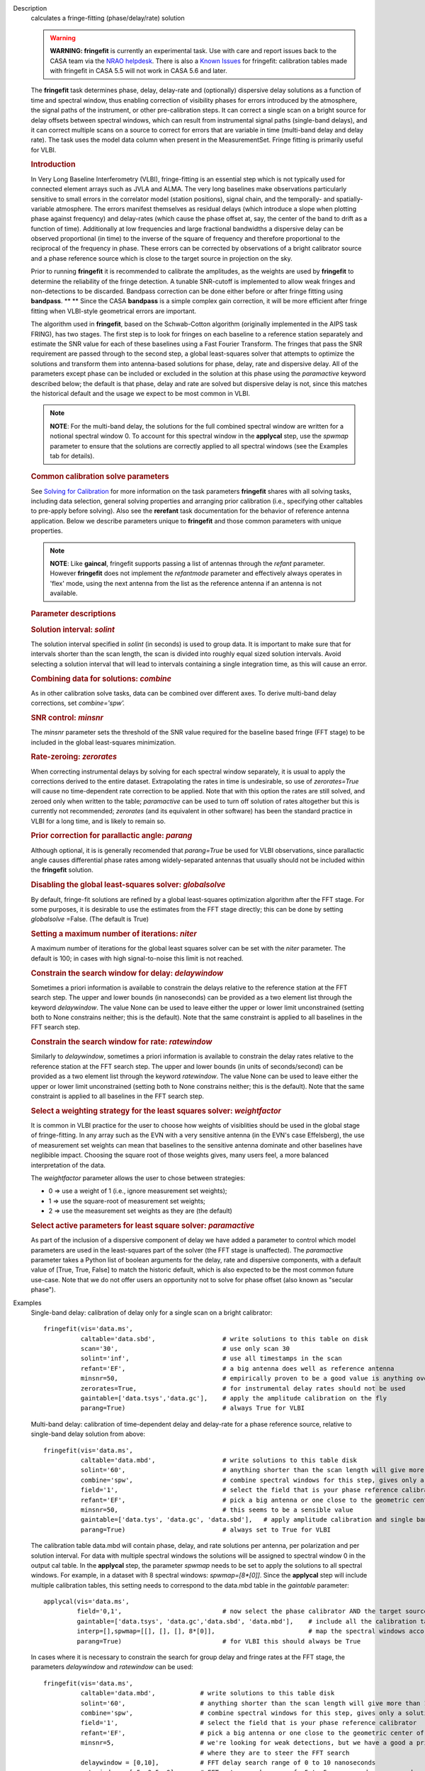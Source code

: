 

.. _Description:

Description
   calculates a fringe-fitting (phase/delay/rate) solution
   
   .. warning:: **WARNING: fringefit** is currently an experimental task. Use
      with care and report issues back to the CASA team via the `NRAO
      helpdesk <http://help.nrao.edu/>`__. There is also a `Known Issues <../../notebooks/introduction.html#Known-Issues>`__ for fringefit: calibration
      tables made with fringefit in CASA 5.5 will not work in CASA
      5.6 and later.
   
   The **fringefit** task determines phase, delay, delay-rate and
   (optionally) dispersive delay solutions as a function of time
   and spectral window, thus enabling correction of visibility
   phases for errors introduced by the atmosphere, the signal paths
   of the instrument, or other pre-calibration steps. It can
   correct a single scan on a bright source for delay offsets
   between spectral windows, which can result from instrumental
   signal paths (single-band delays), and it can correct multiple
   scans on a source to correct for errors that are variable in
   time (multi-band delay and delay rate). The task uses the model
   data column when present in the MeasurementSet. Fringe fitting
   is primarily useful for VLBI.

   .. rubric:: Introduction

   In Very Long Baseline Interferometry (VLBI), fringe-fitting is
   an essential step which is not typically used for connected
   element arrays such as JVLA and ALMA. The very long baselines
   make observations particularly sensitive to small errors in the
   correlator model (station positions), signal chain, and the
   temporally- and spatially-variable atmosphere. The errors
   manifest themselves as residual delays (which introduce a slope
   when plotting phase against frequency) and delay-rates (which
   cause the phase offset at, say, the center of the band to drift
   as a function of time). Additionally at low frequencies and
   large fractional bandwidths a dispersive delay can be observed
   proportional (in time) to the inverse of the square of frequency
   and therefore proportional to the reciprocal of the frequency in
   phase. These errors can be corrected by observations of a bright
   calibrator source and a phase reference source which is close to
   the target source in projection on the sky.

   Prior to running **fringefit** it is recommended to calibrate
   the amplitudes, as the weights are used by **fringefit** to
   determine the reliability of the fringe detection. A tunable
   SNR-cutoff is implemented to allow weak fringes and
   non-detections to be discarded. Bandpass correction can be done
   either before or after fringe fitting using
   **bandpass**. ** ** Since the CASA **bandpass** is a simple
   complex gain correction, it will be more efficient after fringe
   fitting when VLBI-style geometrical errors are important.

   The algorithm used in **fringefit**, based on the Schwab-Cotton
   algorithm (originally implemented in the AIPS task FRING), has
   two stages. The first step is to look for fringes on each
   baseline to a reference station separately and estimate the SNR
   value for each of these baselines using a Fast Fourier
   Transform. The fringes that pass the SNR requirement are passed
   through to the second step, a global least-squares solver that
   attempts to optimize the solutions and transform them into
   antenna-based solutions for phase, delay, rate and dispersive
   delay. All of the parameters except phase can be included or
   excluded in the solution at this phase using the *paramactive*
   keyword described below; the default is that phase, delay and
   rate are solved but dispersive delay is not, since this matches
   the historical default and the usage we expect to be most common
   in VLBI.
   
   .. note:: **NOTE**: For the multi-band delay, the solutions for the full
      combined spectral window are written for a notional spectral
      window 0. To account for this spectral window in the
      **applycal** step, use the *spwmap* parameter to ensure that
      the solutions are correctly applied to all spectral windows
      (see the Examples tab for details).
   
   .. rubric:: Common calibration solve parameters

   See `Solving for
   Calibration <../../notebooks/synthesis_calibration.ipynb#Solve-for-Calibration>`__ for
   more information on the task parameters **fringefit** shares with
   all solving tasks, including data selection, general solving
   properties and arranging prior calibration (i.e., specifying other
   caltables to pre-apply before solving). Also see
   the **rerefant** task documentation for the behavior of reference
   antenna application. Below we describe parameters unique to
   **fringefit** and those common parameters with unique properties. 
   
   .. note:: **NOTE**: Like **gaincal**, fringefit supports passing a list
      of antennas through the *refant* parameter. However
      **fringefit** does not implement the *refantmode* parameter and
      effectively always operates in 'flex' mode, using the next
      antenna from the list as the reference antenna if an antenna is
      not available.
   
   .. rubric:: Parameter descriptions

   .. rubric:: Solution interval: *solint*
   
   The solution interval specified in *solint* (in seconds) is used
   to group data. It is important to make sure that for intervals
   shorter than the scan length, the scan is divided into roughly
   equal sized solution intervals. Avoid selecting a solution
   interval that will lead to intervals containing a single
   integration time, as this will cause an error.
   
   .. rubric:: Combining data for solutions: *combine*
   
   As in other calibration solve tasks, data can be combined over
   different axes. To derive multi-band delay corrections, set
   *combine='spw'.*
   
   .. rubric:: SNR control: *minsnr*
   
   The *minsnr* parameter sets the threshold of the SNR value
   required for the baseline based fringe (FFT stage) to be included
   in the global least-squares minimization.
   
   .. rubric:: Rate-zeroing: *zerorates*
   
   When correcting instrumental delays by solving for each spectral
   window separately, it is usual to apply the corrections derived to
   the entire dataset. Extrapolating the rates in time is
   undesirable, so use of *zerorates=True* will cause no
   time-dependent rate correction to be applied. Note that with this
   option the rates are still solved, and zeroed only when written to
   the table; *paramactive* can be used to turn off solution of rates
   altogether but this is currently not recommended; *zerorates* (and
   its equivalent in other software) has been the standard practice
   in VLBI for a long time, and is likely to remain so.
   
   .. rubric:: Prior correction for parallactic angle: *parang*
   
   Although optional, it is is generally recomended that
   *parang=True* be used for VLBI observations, since parallactic
   angle causes differential phase rates among widely-separated
   antennas that usually should not be included within the
   **fringefit** solution.
   
   .. rubric:: Disabling the global least-squares solver: *globalsolve*
   
   By default, fringe-fit solutions are refined by a global
   least-squares optimization algorithm after the FFT stage. For some
   purposes, it is desirable to use the estimates from the FFT stage
   directly; this can be done by setting *globalsolve* =False. (The
   default is True)
   
   .. rubric:: Setting a maximum number of iterations: *niter*
   
   A maximum number of iterations for the global least squares solver
   can be set with the *niter* parameter. The default is 100; in
   cases with high signal-to-noise this limit is not reached.
   
   .. rubric:: Constrain the search window for delay: *delaywindow*
   
   Sometimes a priori information is available to constrain the
   delays relative to the reference station at the FFT search step.
   The upper and lower bounds (in nanoseconds) can be provided as a
   two element list through the keyword *delaywindow*. The value None
   can be used to leave either the upper or lower limit unconstrained
   (setting both to None constrains neither; this is the default).
   Note that the same constraint is applied to all baselines in the
   FFT search step.
   
   .. rubric:: Constrain the search window for rate: *ratewindow*
   
   Similarly to *delaywindow*, sometimes a priori information is
   available to constrain the delay rates relative to the reference
   station at the FFT search step. The upper and lower bounds (in
   units of seconds/second) can be provided as a two element list
   through the keyword *ratewindow*. The value None can be used to
   leave either the upper or lower limit unconstrained (setting both
   to None constrains neither; this is the default). Note that the
   same constraint is applied to all baselines in the FFT search
   step.
   
   .. rubric:: Select a weighting strategy for the least squares solver: *weightfactor*
   
   It is common in VLBI practice for the user to choose how weights
   of visiblities should be used in the global stage of
   fringe-fitting. In any array such as the EVN with a very sensitive
   antenna (in the EVN's case Effelsberg), the use of measurement set
   weights can mean that baselines to the sensitive antenna dominate
   and other baselines have neglibible impact. Choosing the square
   root of those weights gives, many users feel, a more balanced
   interpretation of the data.
   
   The *weightfactor* parameter allows the user to chose between
   strategies:
   
   -  0 => use a weight of 1 (i.e., ignore measurement set weights);
   -  1 => use the square-root of measurement set weights;
   -  2 => use the measurement set weights as they are (the default)
   
   .. rubric:: Select active parameters for least square solver: *paramactive*
   
   As part of the inclusion of a dispersive component of delay we
   have added a parameter to control which model parameters are used
   in the least-squares part of the solver (the FFT stage is
   unaffected). The *paramactive* parameter takes a Python list of
   boolean arguments for the delay, rate and dispersive components,
   with a default value of [True, True, False] to match the historic
   default, which is also expected to be the most common future
   use-case. Note that we do not offer users an opportunity not to
   solve for phase offset (also known as "secular phase").
   

.. _Examples:

Examples
   Single-band delay: calibration of delay only for a single scan on
   a bright calibrator:
   
   ::
   
      fringefit(vis='data.ms',
                caltable='data.sbd',                  # write solutions to this table on disk
                scan='30',                            # use only scan 30
                solint='inf',                         # use all timestamps in the scan
                refant='EF',                          # a big antenna does well as reference antenna
                minsnr=50,                            # empirically proven to be a good value is anything over 25
                zerorates=True,                       # for instrumental delay rates should not be used
                gaintable=['data.tsys','data.gc'],    # apply the amplitude calibration on the fly
                parang=True)                          # always True for VLBI
   
   Multi-band delay: calibration of time-dependent delay and
   delay-rate for a phase reference source, relative to single-band
   delay solution from above:
   
   ::
   
      fringefit(vis='data.ms',
                caltable='data.mbd',                  # write solutions to this table disk
                solint='60',                          # anything shorter than the scan length will give more than 1 solution
                combine='spw',                        # combine spectral windows for this step, gives only a solution for spw0
                field='1',                            # select the field that is your phase reference calibrator
                refant='EF',                          # pick a big antenna or one close to the geometric center of the array
                minsnr=50,                            # this seems to be a sensible value
                gaintable=['data.tys', 'data.gc', 'data.sbd'],   # apply amplitude calibration and single band delay on the fly
                parang=True)                          # always set to True for VLBI
   
   The calibration table data.mbd will contain phase, delay, and rate
   solutions per antenna, per polarization and per solution interval.
   For data with multiple spectral windows the solutions will be
   assigned to spectral window 0 in the output cal table. In the
   **applycal** step, the parameter *spwmap* needs to be set to apply
   the solutions to all spectral windows. For example, in a dataset
   with 8 spectral windows: *spwmap=[8*[0]]*. Since the **applycal**
   step will include multiple calibration tables, this setting needs
   to correspond to the data.mbd table in the *gaintable* parameter:
   
   ::
   
      applycal(vis='data.ms',
               field='0,1',                           # now select the phase calibrator AND the target source
               gaintable=['data.tsys', 'data.gc','data.sbd', 'data.mbd'],    # include all the calibration tables
               interp=[],spwmap=[[], [], [], 8*[0]],                         # map the spectral windows accordingly
               parang=True)                           # for VLBI this should always be True
   
   In cases where it is necessary to constrain the search for group
   delay and fringe rates at the FFT stage, the parameters
   *delaywindow* and *ratewindow* can be used:
   
   ::
   
      fringefit(vis='data.ms',
                caltable='data.mbd',            # write solutions to this table disk
                solint='60',                    # anything shorter than the scan length will give more than 1 solution
                combine='spw',                  # combine spectral windows for this step, gives only a solution for spw0
                field='1',                      # select the field that is your phase reference calibrator
                refant='EF',                    # pick a big antenna or one close to the geometric center of the array
                minsnr=5,                       # we're looking for weak detections, but we have a good a priori idea of
                                                # where they are to steer the FFT search
                delaywindow = [0,10],           # FFT delay search range of 0 to 10 nanoseconds
                ratewindow = [-5e-9,5e-9],      # FFT rate search range of -5 to 5 nanoseconds per second
                gaintable=['data.tys', 'data.gc', 'data.sbd'],   # apply amplitude calibration and single band delay on
                                                                 # the fly
                parang=True)                    # always set to True for VLBI
   

.. _Development:

Development
   No additional development details

